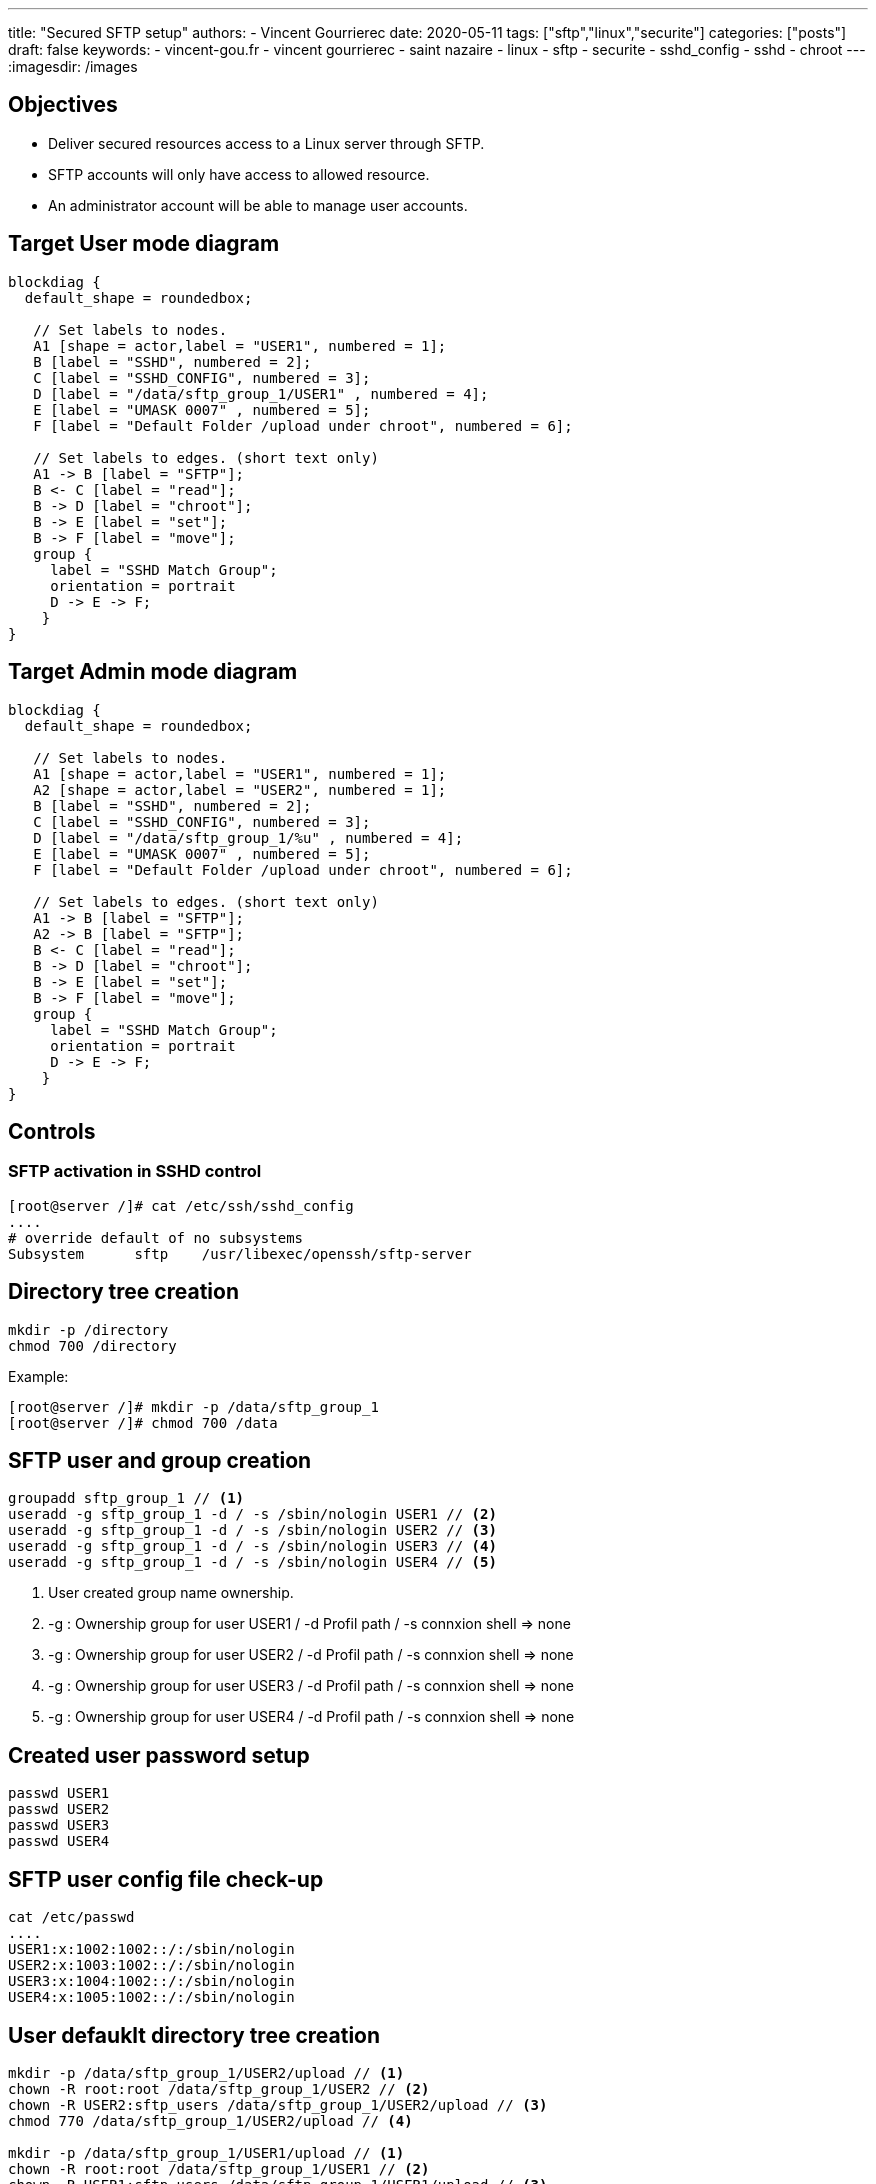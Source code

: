 ---
title: "Secured SFTP setup"
authors:
  - Vincent Gourrierec
date: 2020-05-11
tags: ["sftp","linux","securite"]
categories: ["posts"]
draft: false
keywords:
- vincent-gou.fr
- vincent gourrierec
- saint nazaire
- linux
- sftp
- securite
- sshd_config
- sshd
- chroot
---
:imagesdir: /images


== Objectives

* Deliver secured resources access to a Linux server through SFTP.
* SFTP accounts will only have access to allowed resource.
* An administrator account will be able to manage user accounts.

== Target User mode diagram

[blockdiag,sftp_user_mode_en]
----
blockdiag {
  default_shape = roundedbox;

   // Set labels to nodes.
   A1 [shape = actor,label = "USER1", numbered = 1];
   B [label = "SSHD", numbered = 2];
   C [label = "SSHD_CONFIG", numbered = 3];
   D [label = "/data/sftp_group_1/USER1" , numbered = 4];
   E [label = "UMASK 0007" , numbered = 5];
   F [label = "Default Folder /upload under chroot", numbered = 6];

   // Set labels to edges. (short text only)
   A1 -> B [label = "SFTP"];
   B <- C [label = "read"];
   B -> D [label = "chroot"];
   B -> E [label = "set"];
   B -> F [label = "move"];
   group {
     label = "SSHD Match Group";
     orientation = portrait
     D -> E -> F;
    }
}

----

== Target Admin mode diagram

[blockdiag,sftp_admin_mode]
----
blockdiag {
  default_shape = roundedbox;

   // Set labels to nodes.
   A1 [shape = actor,label = "USER1", numbered = 1];
   A2 [shape = actor,label = "USER2", numbered = 1];
   B [label = "SSHD", numbered = 2];
   C [label = "SSHD_CONFIG", numbered = 3];
   D [label = "/data/sftp_group_1/%u" , numbered = 4];
   E [label = "UMASK 0007" , numbered = 5];
   F [label = "Default Folder /upload under chroot", numbered = 6];

   // Set labels to edges. (short text only)
   A1 -> B [label = "SFTP"];
   A2 -> B [label = "SFTP"];
   B <- C [label = "read"];
   B -> D [label = "chroot"];
   B -> E [label = "set"];
   B -> F [label = "move"];
   group {
     label = "SSHD Match Group";
     orientation = portrait
     D -> E -> F;
    }
}

----

== Controls

=== SFTP activation in SSHD control


[source,bash]
----
[root@server /]# cat /etc/ssh/sshd_config
....
# override default of no subsystems
Subsystem      sftp    /usr/libexec/openssh/sftp-server
----



== Directory tree creation

[source,bash]
----
mkdir -p /directory
chmod 700 /directory
----

Example:

[source,bash]
----
[root@server /]# mkdir -p /data/sftp_group_1
[root@server /]# chmod 700 /data
----



== SFTP user and group creation

[source,bash]
----
groupadd sftp_group_1 // <1>
useradd -g sftp_group_1 -d / -s /sbin/nologin USER1 // <2>
useradd -g sftp_group_1 -d / -s /sbin/nologin USER2 // <3>
useradd -g sftp_group_1 -d / -s /sbin/nologin USER3 // <4>
useradd -g sftp_group_1 -d / -s /sbin/nologin USER4 // <5>
----
<1> User created group name ownership.
<2> -g : Ownership group for user USER1 / -d Profil path / -s connxion shell => none
<3> -g : Ownership group for user USER2 / -d Profil path / -s connxion shell => none
<4> -g : Ownership group for user USER3 / -d Profil path / -s connxion shell => none
<5> -g : Ownership group for user USER4 / -d Profil path / -s connxion shell => none

== Created user password setup

[source,bash]
----
passwd USER1
passwd USER2
passwd USER3
passwd USER4
----



== SFTP user config file check-up

[source,bash]
----
cat /etc/passwd
....
USER1:x:1002:1002::/:/sbin/nologin
USER2:x:1003:1002::/:/sbin/nologin
USER3:x:1004:1002::/:/sbin/nologin
USER4:x:1005:1002::/:/sbin/nologin
----



== User defauklt directory tree creation

[source,bash]
----
mkdir -p /data/sftp_group_1/USER2/upload // <1>
chown -R root:root /data/sftp_group_1/USER2 // <2>
chown -R USER2:sftp_users /data/sftp_group_1/USER2/upload // <3>
chmod 770 /data/sftp_group_1/USER2/upload // <4>

mkdir -p /data/sftp_group_1/USER1/upload // <1>
chown -R root:root /data/sftp_group_1/USER1 // <2>
chown -R USER1:sftp_users /data/sftp_group_1/USER1/upload // <3>
chmod 770 /data/sftp_group_1/USER1/upload // <4>

mkdir -p /data/sftp_group_1/USER3/upload // <1>
chown -R root:root /data/sftp_group_1/USER3 // <2>
chown -R USER3:sftp_users /data/sftp_group_1/USER3/upload // <3>
chmod 770 /data/sftp_group_1/USER3/upload // <4>

mkdir -p /data/sftp_group_1/USER4/upload // <1>
chown -R root:root /data/sftp_group_1/USER4 // <2>
chown -R USER4:sftp_users /data/sftp_group_1/USER4/upload // <3>
chmod 770 /data/sftp_group_1/USER4/upload // <4>

----
<1> User home directory creation, accessibilty R/W.
<2> Rights setup to *_root:root_* on chrooted user root folder.
<3> Rights setup to *_$COMPTE$:sftp_users_* on chrooted user folder.
<4> Affectation des droits au répertoire à l'utilisateur et au groupe d'appartenance dans lequel l'utilisateur associé à la société pourra lire et écrire.



== SFTP Admin account setup

[source,bash]
----
[root@server sftp]# useradd -g sftp_users -d / -s /sbin/nologin SFTP_ADM // <1>
[root@server sftp]# cat /etc/passwd
...
SFTP_ADM:x:1006:1002::/:/sbin/nologin
----

<1> -g : Groupe d'appartenance du compte SFTP_ADM / -d Chemin du profil / -s shell de connxion => aucun



== SSHD setup

[source,bash]
----
[root@server sftp]# cp -p /etc/ssh/sshd_config /etc/ssh/sshd_config.sav
[root@server sftp]# vi /etc/ssh/sshd_config
# override default of no subsystems
#Subsystem      sftp    /usr/libexec/openssh/sftp-server // <1>
## Add umask to U+G none to Others
Subsystem sftp internal-sftp -u 0007 // <2>
IgnoreRhosts yes
IgnoreUserKnownHosts no
PrintMotd yes
StrictModes yes
PubkeyAuthentication yes
#RSAAuthentication yes
PermitRootLogin no
PermitEmptyPasswords no

# Example of overriding settings on a per-user basis
#Match User anoncvs
#       X11Forwarding no
#       AllowTcpForwarding no
#       PermitTTY no
#       ForceCommand cvs server

# A placer avant le test sur le groupe si le user appartient au groupe sftp_users
# SSHD lit la config dans l'ordre d apparition....
Match User SFTP_ADM // <3>
ChrootDirectory /data/sftp_group_1 // <4>
## Add umask to U+G none to Others
ForceCommand internal-sftp -u 0007 // <5>

Match Group sftp_users // <6>
ChrootDirectory /data/sftp/%u // <7>
## Add umask to U+G none to Others
ForceCommand internal-sftp -u 0007 -d /upload // <8>
----
<1> Désactivation server SFTP par défaut
<2> Activation serveur SFTP intégré à sshd
<3> Bloc concernant le compte SFTP_ADM
<4> Chroot du compte *_SFTP_ADM_* vers /data/sftp_group_1
<5> Obligation du SFTP uniquement et changement du UMASK vers 0007 (correspond à 770)
<6> Bloc concernant les membres du groupe *_sftp_users_*
<7> Chroot des membres du groupe *_sftp_users_* vers /data/sftp/%u (%u est une variable pour le nom d'utilisateur)
<8> Obligation du SFTP uniquement et changement du UMASK vers 0007 (correspond à 770) et déplacement automatique dans le répertoire upload

== SSHD restart and controls
[source,bash]
----
systemctl restart sshd
systemctl status sshd
----
